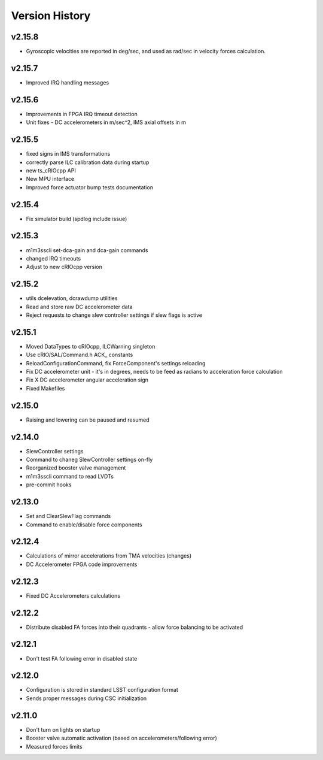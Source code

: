 .. _Version_History:

===============
Version History
===============

v2.15.8
-------

* Gyroscopic velocities are reported in deg/sec, and used as rad/sec in
  velocity forces calculation.

v2.15.7
-------
* Improved IRQ handling messages

v2.15.6
-------
* Improvements in FPGA IRQ timeout detection
* Unit fixes - DC accelerometers in m/sec^2, IMS axial offsets in m

v2.15.5
-------

* fixed signs in IMS transformations
* correctly parse ILC calibration data during startup
* new ts_cRIOcpp API
* New MPU interface
* Improved force actuator bump tests documentation

v2.15.4
-------

* Fix simulator build (spdlog include issue)

v2.15.3
-------

* m1m3sscli set-dca-gain and dca-gain commands
* changed IRQ timeouts
* Adjust to new cRIOcpp version

v2.15.2
-------

* utils dcelevation, dcrawdump utilities
* Read and store raw DC accelerometer data
* Reject requests to change slew controller settings if slew flags is active

v2.15.1
-------

* Moved DataTypes to cRIOcpp, ILCWarning singleton
* Use cRIO/SAL/Command.h ACK_ constants
* ReloadConfigurationCommand, fix ForceComponent's settings reloading
* Fix DC accelerometer unit - it's in degrees, needs to be feed as radians to acceleration force calculation
* Fix X DC accelerometer angular acceleration sign
* Fixed Makefiles

v2.15.0
-------

* Raising and lowering can be paused and resumed

v2.14.0
-------

* SlewController settings
* Command to chaneg SlewController settings on-fly
* Reorganized booster valve management
* m1m3sscli command to read LVDTs
* pre-commit hooks

v2.13.0
-------

* Set and ClearSlewFlag commands
* Command to enable/disable force components

v2.12.4
-------
* Calculations of mirror accelerations from TMA velocities (changes)
* DC Accelerometer FPGA code improvements

v2.12.3
-------

* Fixed DC Accelerometers calculations

v2.12.2
-------

* Distribute disabled FA forces into their quadrants - allow force balancing to be activated

v2.12.1
-------

* Don't test FA following error in disabled state

v2.12.0
-------

* Configuration is stored in standard LSST configuration format
* Sends proper messages during CSC initialization

v2.11.0
-------

* Don't turn on lights on startup
* Booster valve automatic activation (based on accelerometers/following error)
* Measured forces limits
